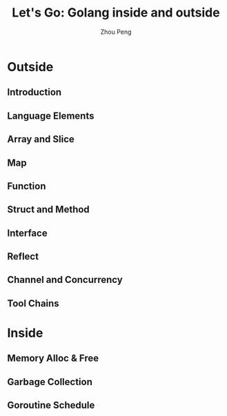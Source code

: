 #+TITLE: Let's Go: Golang inside and outside
#+AUTHOR: Zhou Peng
#+EMAIL: p@ctriple.cn

* Outside

** Introduction

** Language Elements

** Array and Slice

** Map

** Function

** Struct and Method

** Interface

** Reflect

** Channel and Concurrency

** Tool Chains

* Inside

** Memory Alloc & Free

** Garbage Collection

** Goroutine Schedule
